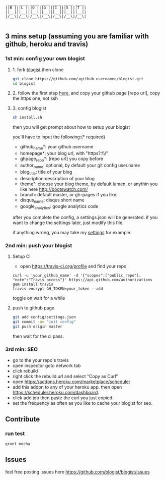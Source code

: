 #+BEGIN_SRC 
     ____ ____ ____ ____ ____ ____ ____
    ||B |||L |||O |||G |||I |||S |||T ||
    ||__|||__|||__|||__|||__|||__|||__||
    |/__\|/__\|/__\|/__\|/__\|/__\|/__\|

#+END_SRC

[[https://travis-ci.org/blogist/blogist.svg]]

** 3 mins setup (assuming you are familiar with github, heroku and travis)

*** 1st min: config your own blogist
**** 1. fork [[https://github.com/blogist/blogist][blogist]] then clone
  #+BEGIN_SRC sh
    git clone https://github.com/<github username>/blogist.git
    cd blogist
  #+END_SRC

**** 2. follow the first step [[https://pages.github.com][here.]] and copy your github page [repo url], copy the https one, not ssh

**** 3. config blogist
#+BEGIN_SRC sh
sh install.sh
#+END_SRC

then you will get prompt about how to setup your blogist

you'll have to input  the following:(* required)
- github_name*: your github username
- homepage*: your blog url, with "https?:\\\"
- ghpage_repo*: [repo url] you copy before
- author_name: optional, by default your git config user.name
- blog_title: title of your blog
- description:description of your blog
- theme": choose your blog theme, by default lumen, or anythin you like here http://bootswatch.com/
- branch: default master, or gh-pages if you like.
- disqus_name: disqus short name
- google_analytics: google analytics code

after you complete the config, a settings.json will be generated.
if you want to change the settings later, just modify this file.

if anything wrong, you may take my [[https://github.com/jcouyang/blogist/blob/master/config/settings.json][settings]] for example.

*** 2nd min: push your blogist
**** Setup CI
- open https://travis-ci.org/profile and find your repo

#+BEGIN_SRC 
curl -u 'your_github_name' -d '{"scopes":["public_repo"], "note":"Travis access"}' https://api.github.com/authorizations
gem install travis
travis encrypt GH_TOKEN=your_token --add
#+END_SRC

toggle on
[[https://www.evernote.com/shard/s23/sh/2e07a498-2644-4aae-b643-81edfaacba4c/ae26f6c429221033ae60d34f8d3618b4/deep/0/Travis-CI---Free-Hosted-Continuous-Integration-Platform-for-the-Open-Source-Community.png]]
wait for a while

**** push to github page

#+BEGIN_SRC sh
git add config/settings.json
git commit -am "init config"
git push origin master
#+END_SRC

then wait for the ci pass.

*** 3rd min: SEO
- go to the your repo's travis
- open inspector goto network tab
- click rebuild
- right click the rebuild url and select "Copy as Curl"
   [[https://www.evernote.com/shard/s23/sh/e39526d7-c8cc-42bc-a171-7155dc0dcfe3/f1bc7380292d94e00a941b61775566b3/deep/0/Screen-Shot-2014-04-01-at-12.45.15-PM.png]]
- open https://addons.heroku.com/marketplace/scheduler
- add this addon to any of your heroku app. then open https://scheduler.heroku.com/dashboard.
- click add job then paste the curl you just copied.
- set the frequency as often as you like to cache your blogist for seo.

** Contribute

*** run test
#+BEGIN_SRC sh
grunt mocha
#+END_SRC

** Issues
feel free posting issues here
[[https://github.com/blogist/blogist/issues]]

